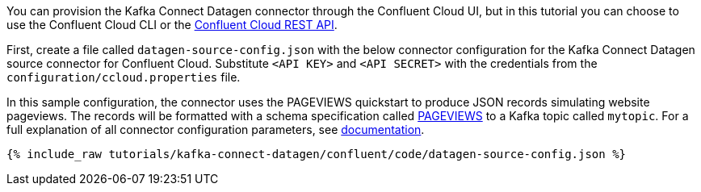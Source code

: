You can provision the Kafka Connect Datagen connector through the Confluent Cloud UI, but in this tutorial you can choose to use the Confluent Cloud CLI or the link:https://docs.confluent.io/cloud/current/api.html[Confluent Cloud REST API].

First, create a file called `datagen-source-config.json` with the below connector configuration for the Kafka Connect Datagen source connector for Confluent Cloud.
Substitute `<API KEY>` and `<API SECRET>` with the credentials from the `configuration/ccloud.properties` file.

In this sample configuration, the connector uses the PAGEVIEWS quickstart to produce JSON records simulating website pageviews. The records will be formatted with a schema specification called link:https://github.com/confluentinc/kafka-connect-datagen/blob/master/src/main/resources/pageviews_schema.avro[PAGEVIEWS] to a Kafka topic called `mytopic`.
For a full explanation of all connector configuration parameters, see link:https://docs.confluent.io/current/cloud/connectors/cc-datagen-source.html[documentation].

+++++
<pre class="snippet"><code class="shell">{% include_raw tutorials/kafka-connect-datagen/confluent/code/datagen-source-config.json %}</code></pre>
+++++
